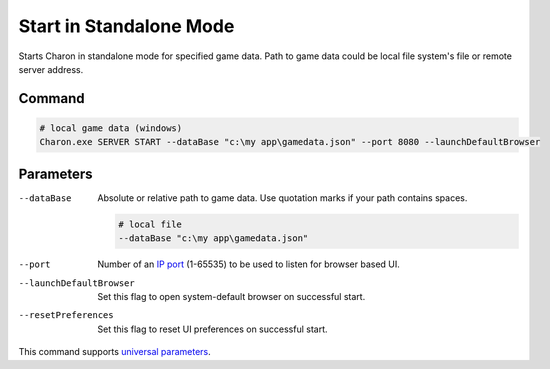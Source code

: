 Start in Standalone Mode
========================

Starts Charon in standalone mode for specified game data. Path to game data could be local file system's file or remote server address.

---------------
 Command
---------------

.. code-block:: bash

  # local game data (windows)
  Charon.exe SERVER START --dataBase "c:\my app\gamedata.json" --port 8080 --launchDefaultBrowser
  
---------------
 Parameters
---------------

--dataBase
   Absolute or relative path to game data. Use quotation marks if your path contains spaces.

   .. code-block:: bash
   
     # local file
     --dataBase "c:\my app\gamedata.json"

--port
   Number of an `IP port <https://en.wikipedia.org/wiki/Port_(computer_networking)>`_ (1-65535) to be used to listen for browser based UI.

   .. code-block:: bash
     --port 8080
  
--launchDefaultBrowser
   Set this flag to open system-default browser on successful start.

--resetPreferences
   Set this flag to reset UI preferences on successful start.
 
This command supports `universal parameters <universal_parameters.rst>`_.
